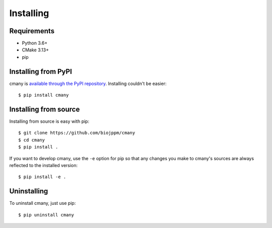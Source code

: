 Installing
==========

Requirements
------------
* Python 3.6+
* CMake 3.13+
* pip


Installing from PyPI
--------------------

cmany is `available through the PyPI repository
<https://pypi.python.org/pypi/cmany/>`_. Installing couldn't be easier::

  $ pip install cmany


Installing from source
----------------------
Installing from source is easy with pip::

  $ git clone https://github.com/biojppm/cmany
  $ cd cmany
  $ pip install .

If you want to develop cmany, use the ``-e`` option for pip so that any
changes you make to cmany's sources are always reflected to the installed
version::

  $ pip install -e .


Uninstalling
------------
To uninstall cmany, just use pip::

  $ pip uninstall cmany
